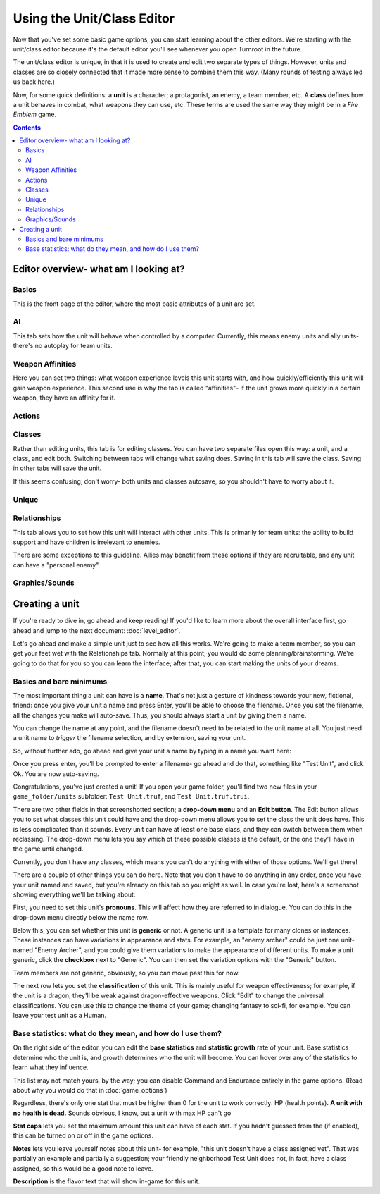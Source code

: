 Using the Unit/Class Editor
============================
Now that you've set some basic game options, you can start learning about the other editors. We're starting with the unit/class editor because it's the default editor you'll see whenever you open Turnroot in the future.

The unit/class editor is unique, in that it is used to create and edit two separate types of things.  However, units and classes are so closely connected that it made more sense to combine them this way. (Many rounds of testing always led us back here.) 

Now, for some quick definitions: a **unit** is a character; a protagonist, an enemy, a team member, etc. A **class** defines how a unit behaves in combat, what weapons they can use, etc. These terms are used the same way they might be in a *Fire Emblem* game. 

.. contents::

.. unit-class-overview:
Editor overview- what am I looking at?
----------------------------------------

Basics
###########

.. image:: 003_ub.png
   :alt: Screenshot of Turnroot unit/class editor, basics tab
   :align: center

This is the front page of the editor, where the most basic attributes of a unit are set. 

AI
########

.. image:: 003_uai.png
   :alt: Screenshot of Turnroot unit/class editor, AI tab
   :align: center

This tab sets how the unit will behave when controlled by a computer. Currently, this means enemy units and ally units- there's no autoplay for team units. 

Weapon Affinities
##################

.. image:: 003_wa.png
   :alt: Screenshot of Turnroot unit/class editor, weapon affinities tab
   :align: center

Here you can set two things: what weapon experience levels this unit starts with, and how quickly/efficiently this unit will gain weapon experience. This second use is why the tab is called "affinities"- if the unit grows more quickly in a certain weapon, they have an affinity for it. 

Actions
#########

Classes
#######

.. image:: 003_c.png
   :alt: Screenshot of Turnroot unit/class editor, class tab
   :align: center

Rather than editing units, this tab is for editing classes. You can have two separate files open this way: a unit, and a class, and edit both. Switching between tabs will change what saving does. Saving in this tab will save the class. Saving in other tabs will save the unit. 

If this seems confusing, don't worry- both units and classes autosave, so you shouldn't have to worry about it. 

Unique
#######

Relationships
##############

.. image:: 003_r.png
   :alt: Screenshot of Turnroot unit/class editor, relationships tab
   :align: center

This tab allows you to set how this unit will interact with other units. This is primarily for team units: the ability to build support and have children is irrelevant to enemies.

There are some exceptions to this guideline. Allies may benefit from these options if they are recruitable, and any unit can have a "personal enemy". 

Graphics/Sounds
###############

Creating a unit
------------------------
If you're ready to dive in, go ahead and keep reading! If you'd like to learn more about the overall interface first, go ahead and jump to the next document: :doc:`level_editor`.

Let's go ahead and make a simple unit just to see how all this works. We're going to make a team member, so you can get your feet wet with the Relationships tab. Normally at this point, you would do some planning/brainstorming. We're going to do that for you so you can learn the interface; after that, you can start making the units of your dreams. 

Basics and bare minimums
#########################

The most important thing a unit can have is a **name**. That's not just a gesture of kindness towards your new, fictional, friend: once you give your unit a name and press Enter, you'll be able to choose the filename. Once you set the filename, all the changes you make will auto-save. Thus, you should always start a unit by giving them a name. 

You can change the name at any point, and the filename doesn't need to be related to the unit name at all. You just need a unit name to *trigger* the filename selection, and by extension, saving your unit. 

So, without further ado, go ahead and give your unit a name by typing in a name you want here:

.. image:: 003_un.png
   :alt: Screenshot of Turnroot unit/class editor, showing the name entry field
   :align: center

Once you press enter, you'll be prompted to enter a filename- go ahead and do that, something like "Test Unit", and click Ok. You are now auto-saving.

Congratulations, you've just created a unit! If you open your game folder, you'll find two new files in your ``game_folder/units`` subfolder: ``Test Unit.truf``, and ``Test Unit.truf.trui``. 

There are two other fields in that screenshotted section; a **drop-down menu** and an **Edit button**. The Edit button allows you to set what classes this unit could have and the drop-down menu allows you to set the class the unit does have. This is less complicated than it sounds. Every unit can have at least one base class, and they can switch between them when reclassing. The drop-down menu lets you say which of these possible classes is the default, or the one they'll have in the game until changed. 

Currently, you don't have any classes, which means you can't do anything with either of those options. We'll get there!

There are a couple of other things you can do here. Note that you don't have to do anything in any order, once you have your unit named and saved, but you're already on this tab so you might as well. In case you're lost, here's a screenshot showing everything we'll be talking about:
 
.. image:: 003_ab.png
   :alt: Screenshot of Turnroot unit/class editor, showing the bottom left portion of the Basics tab
   :align: center

First, you need to set this unit's **pronouns**. This will affect how they are referred to in dialogue. You can do this in the drop-down menu directly below the name row. 

Below this, you can set whether this unit is **generic** or not. A generic unit is a template for many clones or instances. These instances can have variations in appearance and stats. For example, an "enemy archer" could be just one unit- named "Enemy Archer", and you could give them variations to make the appearance of different units. To make a unit generic, click the **checkbox** next to "Generic". You can then set the variation options with the "Generic" button. 

Team members are not generic, obviously, so you can move past this for now. 

The next row lets you set the **classification** of this unit. This is mainly useful for weapon effectiveness; for example, if the unit is a dragon, they'll be weak against dragon-effective weapons. Click "Edit" to change the universal classifications. You can use this to change the theme of your game; changing fantasy to sci-fi, for example. You can leave your test unit as a Human. 

Base statistics: what do they mean, and how do I use them? 
############################################################

.. image:: 003_br.png
   :alt: Screenshot of Turnroot unit/class editor, showing the right portion of the Basics tab
   :align: center

On the right side of the editor, you can edit the **base statistics** and **statistic growth** rate of your unit. Base statistics determine who the unit is, and growth determines who the unit will become. You can hover over any of the statistics to learn what they influence. 

This list may not match yours, by the way; you can disable Command and Endurance entirely in the game options. (Read about why you would do that in :doc:`game_options`)

Regardless, there's only one stat that must be higher than 0 for the unit to work correctly: HP (health points).  **A unit with no health is dead.** Sounds obvious, I know, but a unit with max HP can't go 

**Stat caps** lets you set the maximum amount this unit can have of each stat. If you hadn't guessed from the (if enabled), this can be turned on or off in the game options. 

**Notes** lets you leave yourself notes about this unit- for example, "this unit doesn't have a class assigned yet". That was partially an example and partially a suggestion; your friendly neighborhood Test Unit does not, in fact, have a class assigned, so this would be a good note to leave. 

**Description** is the flavor text that will show in-game for this unit. 
